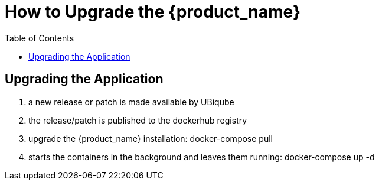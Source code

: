 = How to Upgrade the {product_name}
:doctype: book 
:imagesdir: ./resources/
:toc: left
:toclevels: 4 

== Upgrading the Application

1. a new release or patch is made available by UBiqube
2. the release/patch is published to the dockerhub registry
3. upgrade the {product_name} installation: docker-compose pull
4. starts the containers in the background and leaves them running: docker-compose up -d

